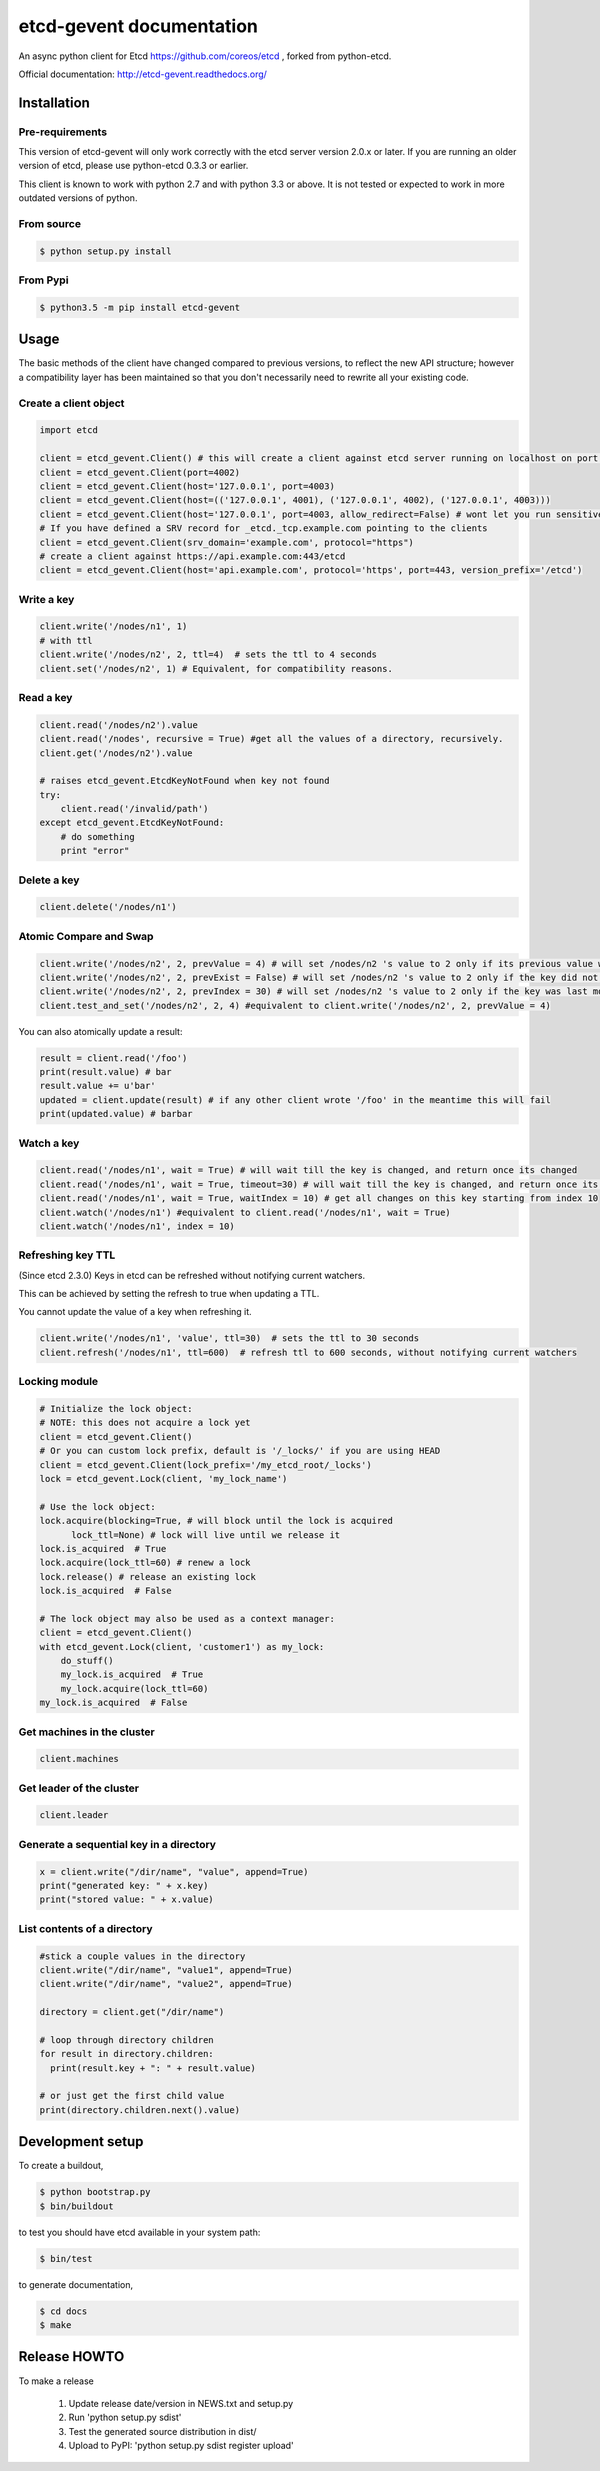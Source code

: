 etcd-gevent documentation
=========================

An async python client for Etcd https://github.com/coreos/etcd , forked from python-etcd.

Official documentation: http://etcd-gevent.readthedocs.org/

.. image:: https://travis-ci.org/wjsi/etcd-gevent.png?branch=master
   :target: https://travis-ci.org/wjsi/etcd-gevent

.. image:: https://coveralls.io/repos/wjsi/etcd-gevent/badge.svg?branch=master&service=github
   :target: https://coveralls.io/github/wjsi/etcd-gevent?branch=master

Installation
------------

Pre-requirements
~~~~~~~~~~~~~~~~

This version of etcd-gevent will only work correctly with the etcd server version 2.0.x or later. If you are running an older version of etcd, please use python-etcd 0.3.3 or earlier.

This client is known to work with python 2.7 and with python 3.3 or above. It is not tested or expected to work in more outdated versions of python.

From source
~~~~~~~~~~~

.. code:: bash

    $ python setup.py install

From Pypi
~~~~~~~~~

.. code:: bash

   $ python3.5 -m pip install etcd-gevent

Usage
-----

The basic methods of the client have changed compared to previous versions, to reflect the new API structure; however a compatibility layer has been maintained so that you don't necessarily need to rewrite all your existing code.

Create a client object
~~~~~~~~~~~~~~~~~~~~~~

.. code:: python

    import etcd

    client = etcd_gevent.Client() # this will create a client against etcd server running on localhost on port 4001
    client = etcd_gevent.Client(port=4002)
    client = etcd_gevent.Client(host='127.0.0.1', port=4003)
    client = etcd_gevent.Client(host=(('127.0.0.1', 4001), ('127.0.0.1', 4002), ('127.0.0.1', 4003)))
    client = etcd_gevent.Client(host='127.0.0.1', port=4003, allow_redirect=False) # wont let you run sensitive commands on non-leader machines, default is true
    # If you have defined a SRV record for _etcd._tcp.example.com pointing to the clients
    client = etcd_gevent.Client(srv_domain='example.com', protocol="https")
    # create a client against https://api.example.com:443/etcd
    client = etcd_gevent.Client(host='api.example.com', protocol='https', port=443, version_prefix='/etcd')

Write a key
~~~~~~~~~~~

.. code:: python

    client.write('/nodes/n1', 1)
    # with ttl
    client.write('/nodes/n2', 2, ttl=4)  # sets the ttl to 4 seconds
    client.set('/nodes/n2', 1) # Equivalent, for compatibility reasons.

Read a key
~~~~~~~~~~

.. code:: python

    client.read('/nodes/n2').value
    client.read('/nodes', recursive = True) #get all the values of a directory, recursively.
    client.get('/nodes/n2').value

    # raises etcd_gevent.EtcdKeyNotFound when key not found
    try:
        client.read('/invalid/path')
    except etcd_gevent.EtcdKeyNotFound:
        # do something
        print "error"


Delete a key
~~~~~~~~~~~~

.. code:: python

    client.delete('/nodes/n1')

Atomic Compare and Swap
~~~~~~~~~~~~~~~~~~~~~~~

.. code:: python

    client.write('/nodes/n2', 2, prevValue = 4) # will set /nodes/n2 's value to 2 only if its previous value was 4 and
    client.write('/nodes/n2', 2, prevExist = False) # will set /nodes/n2 's value to 2 only if the key did not exist before
    client.write('/nodes/n2', 2, prevIndex = 30) # will set /nodes/n2 's value to 2 only if the key was last modified at index 30
    client.test_and_set('/nodes/n2', 2, 4) #equivalent to client.write('/nodes/n2', 2, prevValue = 4)

You can also atomically update a result:

.. code:: python

    result = client.read('/foo')
    print(result.value) # bar
    result.value += u'bar'
    updated = client.update(result) # if any other client wrote '/foo' in the meantime this will fail
    print(updated.value) # barbar

Watch a key
~~~~~~~~~~~

.. code:: python

    client.read('/nodes/n1', wait = True) # will wait till the key is changed, and return once its changed
    client.read('/nodes/n1', wait = True, timeout=30) # will wait till the key is changed, and return once its changed, or exit with an exception after 30 seconds.
    client.read('/nodes/n1', wait = True, waitIndex = 10) # get all changes on this key starting from index 10
    client.watch('/nodes/n1') #equivalent to client.read('/nodes/n1', wait = True)
    client.watch('/nodes/n1', index = 10)

Refreshing key TTL
~~~~~~~~~~~~~~~~~~

(Since etcd 2.3.0) Keys in etcd can be refreshed without notifying current watchers.

This can be achieved by setting the refresh to true when updating a TTL.

You cannot update the value of a key when refreshing it.

.. code:: python

    client.write('/nodes/n1', 'value', ttl=30)  # sets the ttl to 30 seconds
    client.refresh('/nodes/n1', ttl=600)  # refresh ttl to 600 seconds, without notifying current watchers

Locking module
~~~~~~~~~~~~~~

.. code:: python

    # Initialize the lock object:
    # NOTE: this does not acquire a lock yet
    client = etcd_gevent.Client()
    # Or you can custom lock prefix, default is '/_locks/' if you are using HEAD
    client = etcd_gevent.Client(lock_prefix='/my_etcd_root/_locks')
    lock = etcd_gevent.Lock(client, 'my_lock_name')

    # Use the lock object:
    lock.acquire(blocking=True, # will block until the lock is acquired
          lock_ttl=None) # lock will live until we release it
    lock.is_acquired  # True
    lock.acquire(lock_ttl=60) # renew a lock
    lock.release() # release an existing lock
    lock.is_acquired  # False

    # The lock object may also be used as a context manager:
    client = etcd_gevent.Client()
    with etcd_gevent.Lock(client, 'customer1') as my_lock:
        do_stuff()
        my_lock.is_acquired  # True
        my_lock.acquire(lock_ttl=60)
    my_lock.is_acquired  # False


Get machines in the cluster
~~~~~~~~~~~~~~~~~~~~~~~~~~~

.. code:: python

    client.machines

Get leader of the cluster
~~~~~~~~~~~~~~~~~~~~~~~~~

.. code:: python

    client.leader

Generate a sequential key in a directory
~~~~~~~~~~~~~~~~~~~~~~~~~~~~~~~~~~~~~~~~

.. code:: python

    x = client.write("/dir/name", "value", append=True)
    print("generated key: " + x.key)
    print("stored value: " + x.value)

List contents of a directory
~~~~~~~~~~~~~~~~~~~~~~~~~~~~

.. code:: python

    #stick a couple values in the directory
    client.write("/dir/name", "value1", append=True)
    client.write("/dir/name", "value2", append=True)

    directory = client.get("/dir/name")

    # loop through directory children
    for result in directory.children:
      print(result.key + ": " + result.value)

    # or just get the first child value
    print(directory.children.next().value)

Development setup
-----------------

To create a buildout,

.. code:: bash

    $ python bootstrap.py
    $ bin/buildout

to test you should have etcd available in your system path:

.. code:: bash

    $ bin/test

to generate documentation,

.. code:: bash

    $ cd docs
    $ make

Release HOWTO
-------------

To make a release

    1) Update release date/version in NEWS.txt and setup.py
    2) Run 'python setup.py sdist'
    3) Test the generated source distribution in dist/
    4) Upload to PyPI: 'python setup.py sdist register upload'
